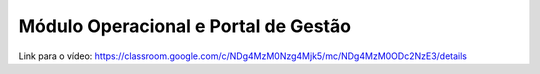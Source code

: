 Módulo Operacional e Portal de Gestão
=====

Link para o vídeo: https://classroom.google.com/c/NDg4MzM0Nzg4Mjk5/mc/NDg4MzM0ODc2NzE3/details
